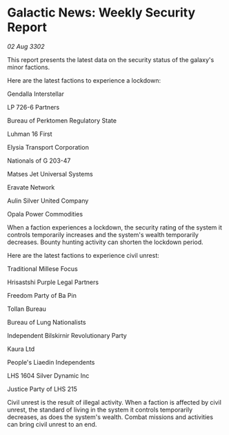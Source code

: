 * Galactic News: Weekly Security Report

/02 Aug 3302/

This report presents the latest data on the security status of the galaxy's minor factions. 

Here are the latest factions to experience a lockdown: 

Gendalla Interstellar 

LP 726-6 Partners 

Bureau of Perktomen Regulatory State 

Luhman 16 First 

Elysia Transport Corporation 

Nationals of G 203-47 

Matses Jet Universal Systems 

Eravate Network 

Aulin Silver United Company 

Opala Power Commodities 

When a faction experiences a lockdown, the security rating of the system it controls temporarily increases and the system's wealth temporarily decreases. Bounty hunting activity can shorten the lockdown period. 

Here are the latest factions to experience civil unrest: 

Traditional Millese Focus 

Hrisastshi Purple Legal Partners 

Freedom Party of Ba Pin 

Tollan Bureau 

Bureau of Lung Nationalists 

Independent Bilskirnir Revolutionary Party 

Kaura Ltd 

People's Liaedin Independents 

LHS 1604 Silver Dynamic Inc 

Justice Party of LHS 215 

Civil unrest is the result of illegal activity. When a faction is affected by civil unrest, the standard of living in the system it controls temporarily decreases, as does the system's wealth. Combat missions and activities can bring civil unrest to an end.